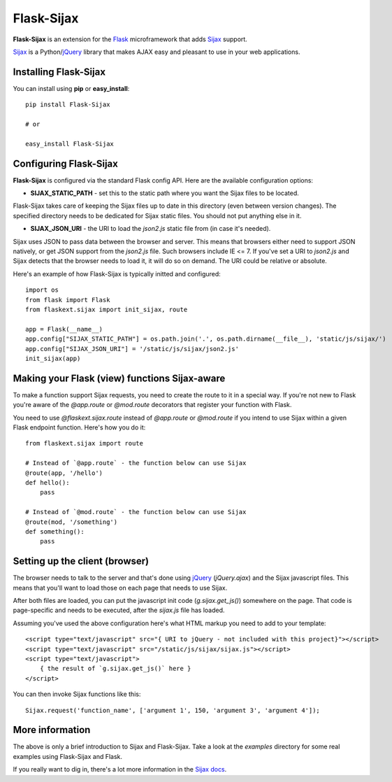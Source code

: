 Flask-Sijax
===========

**Flask-Sijax** is an extension for the `Flask`_ microframework that adds `Sijax`_ support.

`Sijax`_ is a Python/`jQuery`_ library that makes AJAX easy and pleasant to use in your web applications.


Installing Flask-Sijax
----------------------

You can install using **pip** or **easy_install**::

    pip install Flask-Sijax

    # or

    easy_install Flask-Sijax


Configuring Flask-Sijax
-----------------------

**Flask-Sijax** is configured via the standard Flask config API.
Here are the available configuration options:

* **SIJAX_STATIC_PATH** - set this to the static path where you want the Sijax files to be located.

Flask-Sijax takes care of keeping the Sijax files up to date in this directory (even between version changes).
The specified directory needs to be dedicated for Sijax static files. You should not put anything else in it.


* **SIJAX_JSON_URI** - the URI to load the `json2.js` static file from (in case it's needed).

Sijax uses JSON to pass data between the browser and server. This means that browsers either need to support
JSON natively, or get JSON support from the `json2.js` file. Such browsers include IE <= 7.
If you've set a URI to `json2.js` and Sijax detects that the browser needs to load it, it will do so on demand.
The URI could be relative or absolute.

Here's an example of how Flask-Sijax is typically initted and configured::

    import os
    from flask import Flask
    from flaskext.sijax import init_sijax, route

    app = Flask(__name__)
    app.config["SIJAX_STATIC_PATH"] = os.path.join('.', os.path.dirname(__file__), 'static/js/sijax/')
    app.config["SIJAX_JSON_URI"] = '/static/js/sijax/json2.js'
    init_sijax(app)


Making your Flask (view) functions Sijax-aware
----------------------------------------------

To make a function support Sijax requests, you need to create the route to it in a special way.
If you're not new to Flask you're aware of the `@app.route` or `@mod.route` decorators that register
your function with Flask.

You need to use `@flaskext.sijax.route` instead of `@app.route` or `@mod.route` if you intend to use Sijax
within a given Flask endpoint function.
Here's how you do it::

    from flaskext.sijax import route

    # Instead of `@app.route` - the function below can use Sijax
    @route(app, '/hello')
    def hello():
        pass

    # Instead of `@mod.route` - the function below can use Sijax
    @route(mod, '/something')
    def something():
        pass


Setting up the client (browser)
-------------------------------

The browser needs to talk to the server and that's done using `jQuery`_ (`jQuery.ajax`) and the Sijax javascript files.
This means that you'll want to load those on each page that needs to use Sijax.

After both files are loaded, you can put the javascript init code (`g.sijax.get_js()`) somewhere on the page.
That code is page-specific and needs to be executed, after the `sijax.js` file has loaded.

Assuming you've used the above configuration here's what HTML markup you need to add to your template::

    <script type="text/javascript" src="{ URI to jQuery - not included with this project}"></script>
    <script type="text/javascript" src="/static/js/sijax/sijax.js"></script>
    <script type="text/javascript">
        { the result of `g.sijax.get_js()` here }
    </script>

You can then invoke Sijax functions like this::

    Sijax.request('function_name', ['argument 1', 150, 'argument 3', 'argument 4']);


More information
----------------

The above is only a brief introduction to Sijax and Flask-Sijax.
Take a look at the `examples` directory for some real examples
using Flask-Sijax and Flask.

If you really want to dig in, there's a lot more information in the `Sijax docs`_.


.. _Flask: http://flask.pocoo.org/
.. _jQuery: http://jquery.com/
.. _Sijax: http://pypi.python.org/pypi/Sijax
.. _Sijax docs: https://github.com/spantaleev/sijax-python/tree/master/docs

